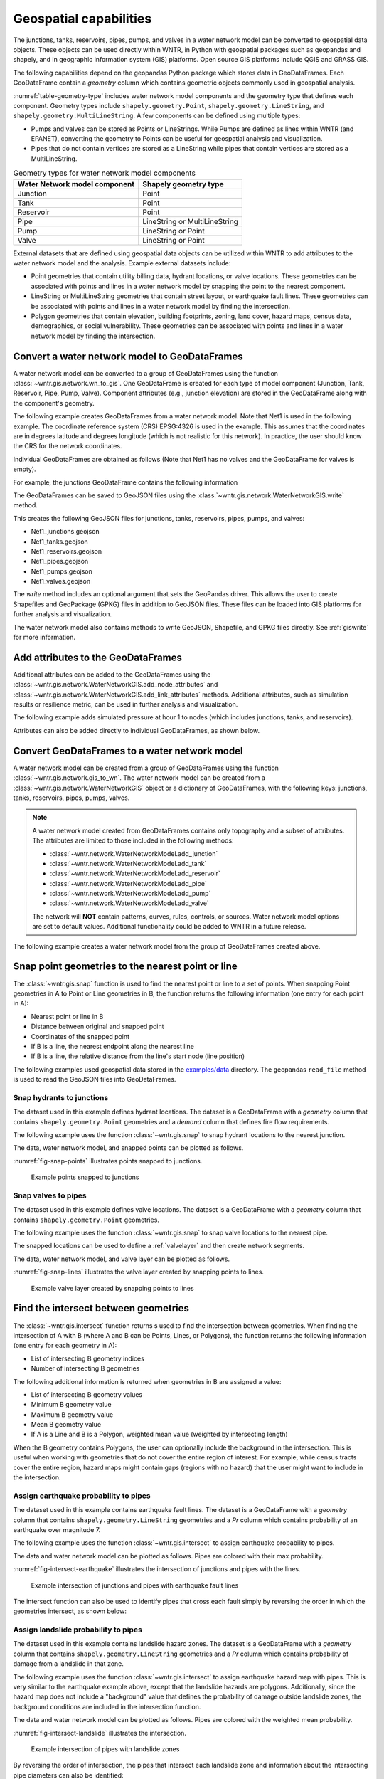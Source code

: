 .. raw:: latex

    \clearpage

.. doctest::
    :hide:

    >>> import wntr
    >>> import numpy as np
    >>> import pandas as pd
    >>> import geopandas as gpd
    >>> import shapely
    >>> import matplotlib.pylab as plt
    >>> from os.path import isdir
    >>> examples_dir = '../examples'
    >>> if not isdir(examples_dir):
    ...    examples_dir = 'examples'
    >>> wn = wntr.network.model.WaterNetworkModel(examples_dir+'/networks/Net1.inp')
    >>> demographic_data = gpd.read_file(examples_dir+'/data/Net1_demographic_data.geojson')
    >>> landslide_data = gpd.read_file(examples_dir+'/data/Net1_landslide_data.geojson')
    >>> earthquake_data = gpd.read_file(examples_dir+'/data/Net1_earthquake_data.geojson')
    >>> hydrant_data = gpd.read_file(examples_dir+'/data/Net1_hydrant_data.geojson')
    >>> valve_data = gpd.read_file(examples_dir+'/data/Net1_valve_data.geojson')

.. _geospatial:

Geospatial capabilities
======================================

The junctions, tanks, reservoirs, pipes, pumps, and valves in a water network model can be converted to 
geospatial data objects. These objects can be used 
directly within WNTR, 
in Python with geospatial packages such as geopandas and shapely, and 
in geographic information system (GIS) platforms.
Open source GIS platforms include QGIS and GRASS GIS.

The following capabilities depend on the geopandas Python package
which stores data in GeoDataFrames.  
Each GeoDataFrame contain a `geometry` column which contains 
geometric objects commonly used in geospatial analysis.

:numref:`table-geometry-type` includes water network model components and the 
geometry type that defines each component.  
Geometry types include 
``shapely.geometry.Point``, ``shapely.geometry.LineString``, and ``shapely.geometry.MultiLineString``.
A few components can be defined using multiple types:

* Pumps and valves can be stored as Points or LineStrings. While Pumps are defined as 
  lines within WNTR (and EPANET), converting the geometry to Points can be useful for geospatial analysis and visualization.
* Pipes that do not contain vertices are stored as a LineString while pipes that contain 
  vertices are stored as a MultiLineString.

.. _table-geometry-type:
.. table:: Geometry types for water network model components
   
   ==============================  ===============================
   Water Network model component   Shapely geometry type
   ==============================  ===============================
   Junction                        Point
   Tank                            Point
   Reservoir                       Point
   Pipe                            LineString or MultiLineString 
   Pump                            LineString or Point
   Valve                           LineString or Point
   ==============================  ===============================

External datasets that are defined using geospatial data objects can be utilized within 
WNTR to add attributes to the water network model and the analysis.  Example external datasets include:

* Point geometries that contain utility billing data, hydrant locations, or valve locations. 
  These geometries can be associated with points and lines in a water network model by snapping the point to the nearest component.
* LineString or MultiLineString geometries that contain street layout, or earthquake fault lines.
  These geometries can be associated with points and lines in a water network model by finding the intersection.
* Polygon geometries that contain elevation, building footprints, zoning, land cover, hazard maps, census data, demographics, or social vulnerability.
  These geometries can be associated with points and lines in a water network model by finding the intersection.

Convert a water network model to GeoDataFrames
----------------------------------------------

A water network model can be converted to a group of GeoDataFrames using the function
:class:`~wntr.gis.network.wn_to_gis`.
One GeoDataFrame is created for each type of model component (Junction, Tank, Reservoir, Pipe, Pump, Valve).
Component attributes (e.g., junction elevation) are stored in the GeoDataFrame along with the 
component's geometry.

The following example creates GeoDataFrames from a water network model.  Note that Net1 is used in the following example.
The coordinate reference system (CRS) EPSG:4326 is used in the example.  
This assumes that the coordinates are in degrees latitude and degrees longitude (which is not realistic for this network).  
In practice, the user should know the CRS for the network coordinates.

.. doctest::

    >>> import wntr # doctest: +SKIP
	
    >>> wn = wntr.network.WaterNetworkModel('networks/Net1.inp') # doctest: +SKIP
    >>> wn_gis = wntr.gis.wn_to_gis(wn, crs='EPSG:4326')
	
Individual GeoDataFrames are obtained as follows (Note that Net1 has no valves and the GeoDataFrame for valves is empty).

.. doctest::

    >>> wn_gis.junctions # doctest: +SKIP
    >>> wn_gis.tanks # doctest: +SKIP
    >>> wn_gis.reservoirs # doctest: +SKIP
    >>> wn_gis.pipes # doctest: +SKIP
    >>> wn_gis.pumps # doctest: +SKIP
    >>> wn_gis.valves # doctest: +SKIP
	
For example, the junctions GeoDataFrame contains the following information

.. doctest::

    >>> print(wn_gis.junctions.head()) # doctest: +SKIP
              type  elevation  ... base_demand                   geometry
    name                       ...                                       
    10    Junction    216.408  ...    0.000000  POINT (20.00000 70.00000)
    11    Junction    216.408  ...    0.009464  POINT (30.00000 70.00000)
    12    Junction    213.360  ...    0.009464  POINT (50.00000 70.00000)
    13    Junction    211.836  ...    0.006309  POINT (70.00000 70.00000)
    21    Junction    213.360  ...    0.009464  POINT (30.00000 40.00000)

The GeoDataFrames can be saved to GeoJSON files using the :class:`~wntr.gis.network.WaterNetworkGIS.write` method.

.. doctest::

    >>> wn_gis.write('Net1', driver='GeoJSON')
	
This creates the following GeoJSON files for junctions, tanks, reservoirs, pipes, pumps, and valves:

* Net1_junctions.geojson
* Net1_tanks.geojson
* Net1_reservoirs.geojson
* Net1_pipes.geojson
* Net1_pumps.geojson
* Net1_valves.geojson

The `write` method includes an optional argument that sets the GeoPandas driver.  
This allows the user to create Shapefiles and GeoPackage (GPKG) files in addition to GeoJSON files.
These files can be loaded into GIS platforms for further analysis and visualization.

The water network model also contains methods to write GeoJSON, Shapefile, and GPKG files directly.
See :ref:`giswrite` for more information.

Add attributes to the GeoDataFrames
----------------------------------------

Additional attributes can be added to the GeoDataFrames using the 
:class:`~wntr.gis.network.WaterNetworkGIS.add_node_attributes` and 
:class:`~wntr.gis.network.WaterNetworkGIS.add_link_attributes` methods.
Additional attributes, such as simulation results or resilience metric, can be used in further analysis and visualization.

The following example adds simulated pressure at hour 1 to nodes (which includes junctions, tanks, and reservoirs).

.. doctest::

    >>> sim = wntr.sim.EpanetSimulator(wn)
    >>> results = sim.run_sim()
    >>> wn_gis.add_node_attributes(results.node['pressure'].loc[3600,:], 'Pressure_1hr')
	
Attributes can also be added directly to individual GeoDataFrames, as shown below.

.. doctest::

    >>> wn_gis.junctions['new attribute'] = 10
	

.. _gisread:

Convert GeoDataFrames to a water network model
----------------------------------------------

A water network model can be created from a group of GeoDataFrames using the function
:class:`~wntr.gis.network.gis_to_wn`. The water network model can be created from 
a :class:`~wntr.gis.network.WaterNetworkGIS` object or a dictionary of GeoDataFrames, with the following keys:
junctions, tanks, reservoirs, pipes, pumps, valves.

.. note:: 
   A water network model created from GeoDataFrames contains only topography and 
   a subset of attributes.  The attributes are limited to those included in the following methods:

   * :class:`~wntr.network.WaterNetworkModel.add_junction`
   * :class:`~wntr.network.WaterNetworkModel.add_tank`
   * :class:`~wntr.network.WaterNetworkModel.add_reservoir`
   * :class:`~wntr.network.WaterNetworkModel.add_pipe`
   * :class:`~wntr.network.WaterNetworkModel.add_pump`
   * :class:`~wntr.network.WaterNetworkModel.add_valve`
   
   The network will **NOT** contain patterns, curves, rules, controls, 
   or sources.  Water network model options are set to default values. 
   Additional functionality could be added to WNTR in a future release.


The following example creates a water network model from the group of GeoDataFrames created above.

.. doctest::

    >>> wn2 = wntr.gis.gis_to_wn(wn_gis)

Snap point geometries to the nearest point or line
----------------------------------------------------

The :class:`~wntr.gis.snap` function is used to find the nearest point or line to a set of points. 
When snapping Point geometries in A to Point or Line geometries in B, 
the function returns the following information (one entry for each point in A):

* Nearest point or line in B
* Distance between original and snapped point
* Coordinates of the snapped point
* If B is a line, the nearest endpoint along the nearest line
* If B is a line, the relative distance from the line's start node (line position)

The following examples used geospatial data stored in the `examples/data <https://github.com/USEPA/WNTR/blob/main/examples/data>`_ directory.
The geopandas ``read_file`` method is used to read the GeoJSON files into GeoDataFrames.

Snap hydrants to junctions
^^^^^^^^^^^^^^^^^^^^^^^^^^^

The dataset used in this example defines hydrant locations.  
The dataset is a GeoDataFrame with a `geometry` column that contains ``shapely.geometry.Point`` geometries and a 
`demand` column that defines fire flow requirements.

.. doctest::
    >>> import geopandas as gpd # doctest: +SKIP
	
    >>> hydrant_data = gpd.read_file('data/Net1_hydrant_data.geojson') # doctest: +SKIP
    >>> print(hydrant_data)
       demand                   geometry
    0    5000  POINT (48.20000 37.20000)
    1    1500  POINT (71.80000 68.30000)
    2    8000  POINT (51.20000 71.10000)

The following example uses the function :class:`~wntr.gis.snap` to snap hydrant locations to the nearest junction.
	
.. doctest::

    >>> snapped_to_junctions = wntr.gis.snap(hydrant_data, wn_gis.junctions, tolerance=5.0)
    >>> print(snapped_to_junctions)
      node  snap_distance                   geometry
    0   22       3.328663  POINT (50.00000 40.00000)
    1   13       2.475884  POINT (70.00000 70.00000)
    2   12       1.627882  POINT (50.00000 70.00000)

The data, water network model, and snapped points can be plotted as follows.

.. doctest::

    >>> ax = hydrant_data.plot()
    >>> ax = wntr.graphics.plot_network(wn, node_attribute=snapped_to_junctions['node'].to_list(), ax=ax)

.. doctest::
    :hide:
    
    >>> bounds = ax.axis('equal')
    >>> plt.tight_layout()
    >>> plt.savefig('snap_points.png', dpi=300)

:numref:`fig-snap-points` illustrates points snapped to junctions.

.. _fig-snap-points:
.. figure:: figures/snap_points.png
   :width: 800
   :alt: napped points to points

   Example points snapped to junctions
   
Snap valves to pipes
^^^^^^^^^^^^^^^^^^^^^

The dataset used in this example defines valve locations.  
The dataset is a GeoDataFrame with a `geometry` column that contains ``shapely.geometry.Point`` geometries.

.. doctest::

    >>> valve_data = gpd.read_file('data/Net1_valve_data.geojson') # doctest: +SKIP
    >>> print(valve_data)
                        geometry
    0  POINT (56.50000 41.50000)
    1  POINT (32.10000 67.60000)
    2  POINT (52.70000 86.30000)
	
The following example uses the function :class:`~wntr.gis.snap` to snap valve locations to the nearest pipe.

.. doctest::

    >>> snapped_to_pipes = wntr.gis.snap(valve_data, wn_gis.pipes, tolerance=5.0)
    >>> print(snapped_to_pipes)
      link node  snap_distance  line_position                   geometry
    0   22   22            1.5          0.325  POINT (56.50000 40.00000)
    1  111   11            2.1          0.080  POINT (30.00000 67.60000)
    2  110    2            2.7          0.185  POINT (50.00000 86.30000)
	
The snapped locations can be used to define a :ref:`valvelayer` and then create network segments.

.. doctest::

    >>> valve_layer = snapped_to_pipes[['link', 'node']]
    >>> G = wn.get_graph()
    >>> node_segments, link_segments, segment_size = wntr.metrics.valve_segments(G, valve_layer)

The data, water network model, and valve layer can be plotted as follows.

.. doctest::

    >>> ax = valve_data.plot()
    >>> ax = wntr.graphics.plot_valve_layer(wn, valve_layer, add_colorbar=False, ax=ax)

.. doctest::
    :hide:
    
    >>> bounds = ax.axis('equal')
    >>> plt.tight_layout()
    >>> plt.savefig('snap_lines.png', dpi=300)

:numref:`fig-snap-lines` illustrates the valve layer created by snapping points to lines.

.. _fig-snap-lines:
.. figure:: figures/snap_lines.png
   :width: 600
   :alt: Snapped points to lines

   Example valve layer created by snapping points to lines

Find the intersect between geometries
--------------------------------------

The :class:`~wntr.gis.intersect`  function returns s used to find the intersection between geometries.
When finding the intersection of A with B (where A and B can be Points, Lines, or Polygons),
the function returns the following information (one entry for each geometry in A):

* List of intersecting B geometry indices
* Number of intersecting B geometries

The following additional information is returned when geometries in B are assigned a value:

* List of intersecting B geometry values
* Minimum B geometry value
* Maximum B geometry value
* Mean B geometry value
* If A is a Line and B is a Polygon, weighted mean value (weighted by intersecting length)

When the B geometry contains Polygons, the user can optionally include the background in the intersection.
This is useful when working with geometries that do not cover the entire region of interest.
For example, while census tracts cover the entire region, hazard maps might contain gaps (regions with no hazard) 
that the user might want to include in the intersection.

Assign earthquake probability to pipes
^^^^^^^^^^^^^^^^^^^^^^^^^^^^^^^^^^^^^^

The dataset used in this example contains earthquake fault lines.
The dataset is a GeoDataFrame with a `geometry` column that contains ``shapely.geometry.LineString`` geometries and a 
`Pr` column which contains probability of an earthquake over magnitude 7.

.. doctest::

    >>> earthquake_data = gpd.read_file('data/Net1_earthquake_data.geojson') # doctest: +SKIP
    >>> print(earthquake_data)
         Pr                                           geometry
    0  0.50  LINESTRING (36.00000 2.00000, 44.00000 44.0000...
    1  0.75  LINESTRING (42.00000 2.00000, 45.00000 27.0000...
    2  0.90  LINESTRING (40.00000 2.00000, 50.00000 50.0000...
    3  0.25  LINESTRING (30.00000 2.00000, 35.00000 30.0000...
	
The following example uses the function :class:`~wntr.gis.intersect` to assign earthquake probability to pipes. 

.. doctest::

    >>> pipe_Pr = wntr.gis.intersect(wn_gis.pipes, earthquake_data, 'Pr')
    >>> print(pipe_Pr)
        intersections                  values  n   sum   min   max  mean
    10             []                      []  0   NaN   NaN   NaN   NaN
    11            [1]                  [0.75]  1  0.75  0.75  0.75  0.75
    12      [3, 2, 0]        [0.25, 0.9, 0.5]  3  1.65  0.25  0.90  0.55
    21   [1, 3, 2, 0]  [0.75, 0.25, 0.9, 0.5]  4  2.40  0.25  0.90  0.60
    22             []                      []  0   NaN   NaN   NaN   NaN
    31   [1, 3, 2, 0]  [0.75, 0.25, 0.9, 0.5]  4  2.40  0.25  0.90  0.60
    110            []                      []  0   NaN   NaN   NaN   NaN
    111            []                      []  0   NaN   NaN   NaN   NaN
    112     [3, 2, 0]        [0.25, 0.9, 0.5]  3  1.65  0.25  0.90  0.55
    113           [0]                   [0.5]  1  0.50  0.50  0.50  0.50
    121            []                      []  0   NaN   NaN   NaN   NaN
    122            []                      []  0   NaN   NaN   NaN   NaN
	
The data and water network model can be plotted as follows.  
Pipes are colored with their max probability.

.. doctest::

    >>> ax = earthquake_data.plot(column='Pr', alpha=0.5, cmap='bone', vmin=0, vmax=1)
    >>> ax = wntr.graphics.plot_network(wn, link_attribute=pipe_Pr['max'], link_width=1.5, 
    ...     node_range=[0,1], link_range=[0,1], ax=ax)

.. doctest::
    :hide:
    
    >>> bounds = ax.axis('equal')
    >>> plt.tight_layout()
    >>> plt.savefig('intersect_earthquake.png', dpi=300)
	
:numref:`fig-intersect-earthquake` illustrates the intersection of junctions and pipes with the lines. 

.. _fig-intersect-earthquake:
.. figure:: figures/intersect_earthquake.png
   :width: 800
   :alt: Intersection of junctions and pipes with earthquake fault lines

   Example intersection of junctions and pipes with earthquake fault lines

The intersect function can also be used to identify pipes that cross each fault simply by reversing 
the order in which the geometries intersect, as shown below:

.. doctest::

    >>> pipes_that_intersect_each_fault = wntr.gis.intersect(earthquake_data, wn_gis.pipes)
    >>> print(pipes_that_intersect_each_fault)
                intersections  n
    0  [21, 31, 112, 12, 113]  5
    1            [21, 31, 11]  3
    2       [21, 31, 112, 12]  4
    3       [21, 31, 112, 12]  4

Assign landslide probability to pipes
^^^^^^^^^^^^^^^^^^^^^^^^^^^^^^^^^^^^^^

The dataset used in this example contains landslide hazard zones.
The dataset is a GeoDataFrame with a `geometry` column that contains ``shapely.geometry.LineString`` geometries and a 
`Pr` column which contains probability of damage from a landslide in that zone.

.. doctest::

    >>> landslide_data = gpd.read_file('data/Net1_landslide_data.geojson') # doctest: +SKIP
    >>> print(landslide_data)
         Pr                                           geometry
    0  0.50  POLYGON ((28.84615 22.23077, 28.76040 22.05079...
    1  0.75  POLYGON ((40.00708 1.83192, 33.00708 84.83192,...
    2  0.90  POLYGON ((58.05971 44.48507, 58.11776 44.67615...
	
The following example uses the function :class:`~wntr.gis.intersect` to assign earthquake hazard map with pipes. 
This is very similar to the earthquake example above, except that the landslide hazards are polygons.  Additionally, since the 
hazard map does not include a "background" value that defines the probability of damage outside landslide zones, 
the background conditions are included in the intersection function.

.. doctest::

    >>> pipe_Pr = wntr.gis.intersect(wn_gis.pipes, landslide_data, 'Pr', include_background=True, 
    ...    background_value=0)
    >>> print(pipe_Pr)
              intersections            values  n   sum  min   max      mean  weighted_mean
    10         [BACKGROUND]             [0.0]  1  0.00  0.0  0.00  0.000000       0.000000
    11      [BACKGROUND, 1]       [0.0, 0.75]  2  0.75  0.0  0.75  0.375000       0.200916
    12         [BACKGROUND]             [0.0]  1  0.00  0.0  0.00  0.000000       0.000000
    21   [BACKGROUND, 1, 0]  [0.0, 0.75, 0.5]  3  1.25  0.0  0.75  0.416667       0.394106
    22      [BACKGROUND, 2]        [0.0, 0.9]  2  0.90  0.0  0.90  0.450000       0.246219
    31      [BACKGROUND, 1]       [0.0, 0.75]  2  0.75  0.0  0.75  0.375000       0.212106
    110        [BACKGROUND]             [0.0]  1  0.00  0.0  0.00  0.000000       0.000000
    111     [BACKGROUND, 0]        [0.0, 0.5]  2  0.50  0.0  0.50  0.250000       0.351759
    112        [BACKGROUND]             [0.0]  1  0.00  0.0  0.00  0.000000       0.000000
    113        [BACKGROUND]             [0.0]  1  0.00  0.0  0.00  0.000000       0.000000
    121     [BACKGROUND, 0]        [0.0, 0.5]  2  0.50  0.0  0.50  0.250000       0.250000
    122        [BACKGROUND]             [0.0]  1  0.00  0.0  0.00  0.000000       0.000000

The data and water network model can be plotted as follows.  
Pipes are colored with the weighted mean probability.

.. doctest::

    >>> ax = landslide_data.plot(column='Pr', alpha=0.5, cmap='bone', vmin=0, vmax=1)
    >>> ax = wntr.graphics.plot_network(wn, link_attribute=pipe_Pr['weighted_mean'], link_width=1.5, 
    ...     node_range=[0,1], link_range=[0,1], ax=ax)

.. doctest::
    :hide:
    
    >>> bounds = ax.axis('equal')
    >>> plt.tight_layout()
    >>> plt.savefig('intersect_landslide.png', dpi=300)
	
:numref:`fig-intersect-landslide` illustrates the intersection. 

.. _fig-intersect-landslide:
.. figure:: figures/intersect_landslide.png
   :width: 800
   :alt: Intersection of junctions and pipes with landslide zones

   Example intersection of pipes with landslide zones
   
By reversing the order of intersection, the pipes that intersect each landslide zone and information about 
the intersecting pipe diameters can also be identified:

.. doctest::

    >>> pipes_that_intersect_each_landslide = wntr.gis.intersect(landslide_data, wn_gis.pipes, 'diameter')
    >>> print(pipes_that_intersect_each_landslide)
        intersections                                             values  n     sum     min     max      mean
    0  [111, 121, 21]                             [0.254, 0.2032, 0.254]  3  0.7112  0.2032  0.2540  0.237067
    1    [21, 11, 31]  [0.254, 0.35559999999999997, 0.15239999999999998]  3  0.7620  0.1524  0.3556  0.254000
    2            [22]                              [0.30479999999999996]  1  0.3048  0.3048  0.3048  0.304800
	
Assign demographic data to pipes and junctions
^^^^^^^^^^^^^^^^^^^^^^^^^^^^^^^^^^^^^^^^^^^^^^^

The dataset used in this example contains demographic data.
The dataset is a GeoDataFrame with a `geometry` column that contains ``shapely.geometry.Polygon`` geometries along with 
columns that store mean income, mean age, and population.

.. doctest::

    >>> demographic_data = gpd.read_file('data/Net1_demographic_data.geojson') # doctest: +SKIP
    >>> print(demographic_data)
       mean_income  mean_age  population                                           geometry
    0      63326.0      35.0      3362.0  POLYGON ((41.67813 82.75023, 41.98596 60.85779...
    1      78245.0      31.0      5618.0  POLYGON ((23.21084 40.19160, 22.99063 27.71777...
    2      91452.0      40.0      5650.0  POLYGON ((22.99063 27.71777, 61.93720 16.36165...
    3      54040.0      39.0      5546.0  POLYGON ((61.93720 16.36165, 22.99063 27.71777...
    4      26135.0      38.0      5968.0  POLYGON ((61.93720 16.36165, 64.04456 22.10119...
    5      57620.0      31.0      4315.0  POLYGON ((44.48497 87.21487, 79.81144 71.92669...
    6      44871.0      54.0      4547.0  POLYGON ((64.04456 22.10119, 51.72994 45.92347...
    7      69067.0      55.0      2541.0  POLYGON ((46.01047 99.15725, 46.40654 99.33204...
	
The following example uses the function :class:`~wntr.gis.intersect`
to assign demographic data to junctions and pipes.  

.. doctest::

    >>> junction_demographics = wntr.gis.intersect(wn_gis.junctions, demographic_data, 'mean_income')
    >>> print(junction_demographics)
       intersections     values  n      sum      min      max     mean
    10           [0]  [63326.0]  1  63326.0  63326.0  63326.0  63326.0
    11           [0]  [63326.0]  1  63326.0  63326.0  63326.0  63326.0
    12           [5]  [57620.0]  1  57620.0  57620.0  57620.0  57620.0
    13           [5]  [57620.0]  1  57620.0  57620.0  57620.0  57620.0
    21           [3]  [54040.0]  1  54040.0  54040.0  54040.0  54040.0
    22           [3]  [54040.0]  1  54040.0  54040.0  54040.0  54040.0
    23           [6]  [44871.0]  1  44871.0  44871.0  44871.0  44871.0
    31           [2]  [91452.0]  1  91452.0  91452.0  91452.0  91452.0
    32           [2]  [91452.0]  1  91452.0  91452.0  91452.0  91452.0
	
.. doctest::

    >>> pipe_demographics = wntr.gis.intersect(wn_gis.pipes, demographic_data, 'mean_income')
    >>> print(pipe_demographics)
        intersections              values  n       sum      min      max     mean  weighted_mean
    10            [0]           [63326.0]  1   63326.0  63326.0  63326.0  63326.0   63326.000000
    11         [0, 5]  [63326.0, 57620.0]  2  120946.0  57620.0  63326.0  60473.0   61002.920197
    12            [5]           [57620.0]  1   57620.0  57620.0  57620.0  57620.0   57620.000000
    21            [3]           [54040.0]  1   54040.0  54040.0  54040.0  54040.0   54040.000000
    22         [3, 6]  [54040.0, 44871.0]  2   98911.0  44871.0  54040.0  49455.5   47067.894876
    31            [2]           [91452.0]  1   91452.0  91452.0  91452.0  91452.0   91452.000000
    110        [5, 7]  [57620.0, 69067.0]  2  126687.0  57620.0  69067.0  63343.5   60580.117330
    111        [0, 3]  [63326.0, 54040.0]  2  117366.0  54040.0  63326.0  58683.0   60953.558146
    112        [5, 3]  [57620.0, 54040.0]  2  111660.0  54040.0  57620.0  55830.0   56596.727809
    113        [5, 6]  [57620.0, 44871.0]  2  102491.0  44871.0  57620.0  51245.5   53707.369923
    121        [3, 2]  [54040.0, 91452.0]  2  145492.0  54040.0  91452.0  72746.0   73586.481794
    122        [3, 2]  [54040.0, 91452.0]  2  145492.0  54040.0  91452.0  72746.0   66314.036586
	
The data and water network model can be plotted as follows. 
Junctions and pipes are colored with their average value (weighted average for pipes).

.. doctest::

    >>> ax = demographic_data.plot(column='mean_income', alpha=0.5,  
    ...     cmap='bone', vmin=10000, vmax=100000)
    >>> ax = wntr.graphics.plot_network(wn, node_attribute=junction_demographics['mean'], 
    ...     link_attribute=pipe_demographics['weighted_mean'], link_width=1.5,
    ...     node_range=[40000,80000], link_range=[40000,80000], ax=ax)
						   
.. doctest::
    :hide:
    
    >>> bounds = ax.axis('equal')
    >>> plt.tight_layout()
    >>> plt.savefig('intersect_demographics.png', dpi=300)

:numref:`fig-intersect-demographics` illustrates the intersection of junctions and pipes with the polygons. Note that the color scale for 
the polygons is different than the junction and pipe attributes.  

.. _fig-intersect-demographics:
.. figure:: figures/intersect_demographics.png
   :width: 800
   :alt: Intersection of junctions and pipes with demographic data

   Example intersection of junctions and pipes with demographic data